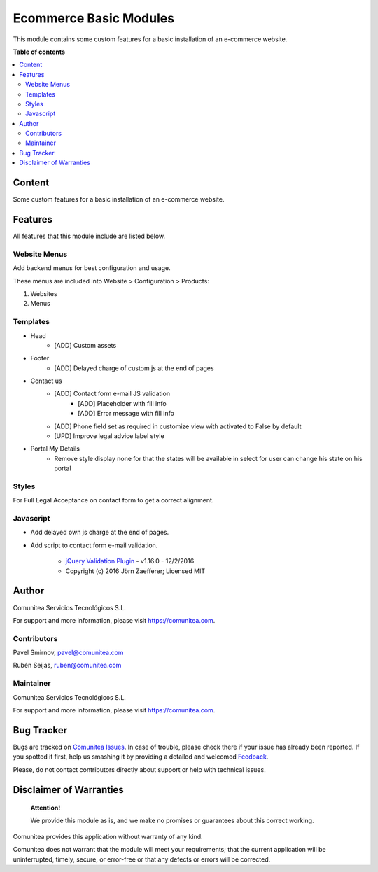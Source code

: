 =======================
Ecommerce Basic Modules
=======================

.. |badge1| image:: https://img.shields.io/badge/maturity-Production-green.png
    :target: https://odoo-community.org/page/development-status
    :alt: Production
.. |badge2| image:: https://img.shields.io/badge/licence-LGPL--3-blue.png
    :target: https://www.gnu.org/licenses/lgpl-3.0-standalone.html
    :alt: License: LGPL-3
.. |badge3| image:: https://img.shields.io/badge/github-Comunitea-gray.png?logo=github
    :target: https://github.com/Comunitea/
    :alt: Comunitea
.. |badge4| image:: https://img.shields.io/badge/github-Comunitea%2FeCommerce-lightgray.png?logo=github
    :target: https://github.com/Comunitea/external_ecommerce_modules/tree/12.0/ecommerce_base
    :alt: Comunitea / eCommerce
.. |badge5| image:: https://img.shields.io/badge/Spanish-Translated-F47D42.png
    :target: https://github.com/Comunitea/external_ecommerce_modules/tree/12.0/ecommerce_base/i18n/es.po
    :alt: Spanish Translated

|badge1| |badge2| |badge3| |badge4| |badge5|

This module contains some custom features for a basic installation of an e-commerce website.

**Table of contents**

.. contents::
   :local:

Content
-------
Some custom features for a basic installation of an e-commerce website.

Features
--------
All features that this module include are listed below.

Website Menus
~~~~~~~~~~~~~
Add backend menus for best configuration and usage.

These menus are included into Website > Configuration > Products:

#. Websites
#. Menus

Templates
~~~~~~~~~
* Head
    * [ADD] Custom assets
* Footer
    * [ADD] Delayed charge of custom js at the end of pages
* Contact us
    * [ADD] Contact form e-mail JS validation
        * [ADD] Placeholder with fill info
        * [ADD] Error message with fill info
    * [ADD] Phone field set as required in customize view with activated to False by default
    * [UPD] Improve legal advice label style
* Portal My Details
    * Remove style display none for that the states will be available in select for user can change his state on his portal

Styles
~~~~~~
For Full Legal Acceptance on contact form to get a correct alignment.

Javascript
~~~~~~~~~~
- Add delayed own js charge at the end of pages.
- Add script to contact form e-mail validation.

    * `jQuery Validation Plugin <http://jqueryvalidation.org/>`_ - v1.16.0 - 12/2/2016
    * Copyright (c) 2016 Jörn Zaefferer; Licensed MIT

Author
------
.. image:: https://comunitea.com/wp-content/uploads/2016/01/logocomunitea3.png
   :alt: Comunitea
   :target: https://comunitea.com

Comunitea Servicios Tecnológicos S.L.

For support and more information, please visit `<https://comunitea.com>`_.

Contributors
~~~~~~~~~~~~
Pavel Smirnov, pavel@comunitea.com

Rubén Seijas, ruben@comunitea.com

Maintainer
~~~~~~~~~~
.. image:: https://comunitea.com/wp-content/uploads/2016/01/logocomunitea3.png
   :alt: Comunitea
   :target: https://comunitea.com

Comunitea Servicios Tecnológicos S.L.

For support and more information, please visit `<https://comunitea.com>`_.

Bug Tracker
-----------
Bugs are tracked on `Comunitea Issues <https://github.com/Comunitea/external_ecommerce_modules/issues>`_.
In case of trouble, please check there if your issue has already been reported.
If you spotted it first, help us smashing it by providing a detailed and welcomed
`Feedback <https://github.com/Comunitea/external_ecommerce_modules/issues/new>`_.

Please, do not contact contributors directly about support or help with technical issues.

Disclaimer of Warranties
------------------------

    **Attention!**

    We provide this module as is, and we make no promises or guarantees about this correct working.

Comunitea provides this application without warranty of any kind.

Comunitea does not warrant that the module will meet your requirements;
that the current application will be uninterrupted, timely, secure, or error-free or that any defects or errors will be corrected.
